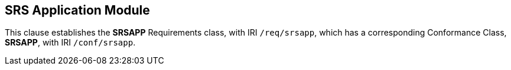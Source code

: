 
== SRS Application Module

[[srsapp]]

This clause establishes the *SRSAPP* Requirements class, with IRI `/req/srsapp`, which has a corresponding Conformance Class, *SRSAPP*, with IRI `/conf/srsapp`.